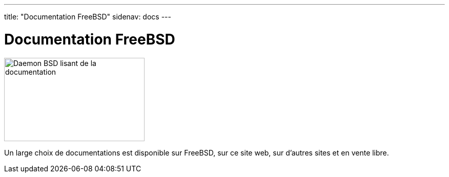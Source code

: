 ---
title: "Documentation FreeBSD"
sidenav: docs
---

= Documentation FreeBSD

[.right]
image::../../gifs/doc.jpg[Daemon BSD lisant de la documentation,274,163]

Un large choix de documentations est disponible sur FreeBSD, sur ce site web, sur d'autres sites et en vente libre.
